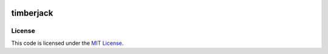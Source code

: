.. image:: https://travis-ci.org/mobify/timberjack.svg?branch=master
   :target: https://travis-ci.org/mobify/timberjack
   :alt: Travis CI Status Badge

timberjack
##########

.. image:: http://lakequip.com/wp-content/uploads/2014/05/IMG_3865.jpg
   :alt: Timberjack Tractor


License
-------

This code is licensed under the `MIT License`_.

.. _`MIT License`: https://github.com/mobify/timberjack/blob/master/LICENSE
